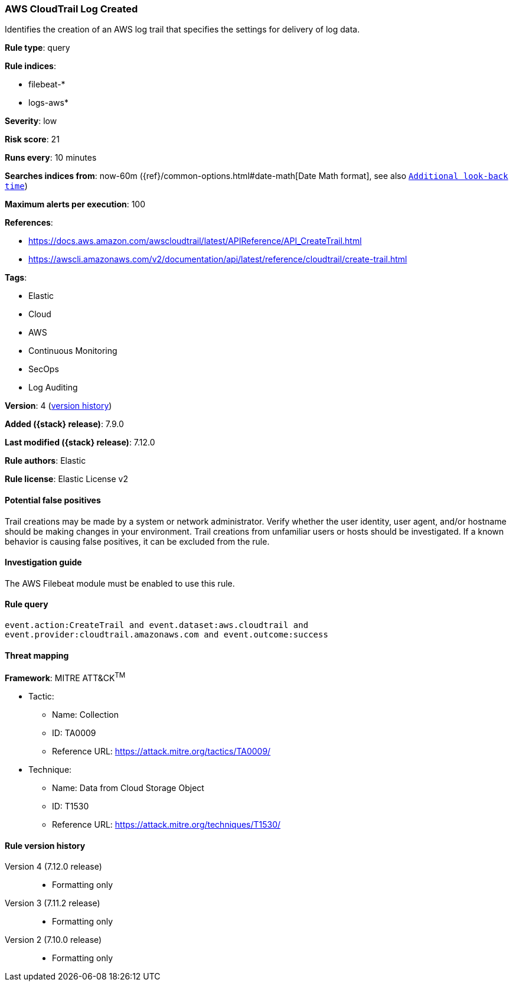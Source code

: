 [[aws-cloudtrail-log-created]]
=== AWS CloudTrail Log Created

Identifies the creation of an AWS log trail that specifies the settings for
delivery of log data.

*Rule type*: query

*Rule indices*:

* filebeat-*
* logs-aws*

*Severity*: low

*Risk score*: 21

*Runs every*: 10 minutes

*Searches indices from*: now-60m ({ref}/common-options.html#date-math[Date Math format], see also <<rule-schedule, `Additional look-back time`>>)

*Maximum alerts per execution*: 100

*References*:

* https://docs.aws.amazon.com/awscloudtrail/latest/APIReference/API_CreateTrail.html
* https://awscli.amazonaws.com/v2/documentation/api/latest/reference/cloudtrail/create-trail.html

*Tags*:

* Elastic
* Cloud
* AWS
* Continuous Monitoring
* SecOps
* Log Auditing

*Version*: 4 (<<aws-cloudtrail-log-created-history, version history>>)

*Added ({stack} release)*: 7.9.0

*Last modified ({stack} release)*: 7.12.0

*Rule authors*: Elastic

*Rule license*: Elastic License v2

==== Potential false positives

Trail creations may be made by a system or network administrator. Verify
whether the user identity, user agent, and/or hostname should be making changes
in your environment. Trail creations from unfamiliar users or hosts should be
investigated. If a known behavior is causing false positives, it can be
excluded from the rule.

==== Investigation guide

The AWS Filebeat module must be enabled to use this rule.

==== Rule query


[source,js]
----------------------------------
event.action:CreateTrail and event.dataset:aws.cloudtrail and
event.provider:cloudtrail.amazonaws.com and event.outcome:success
----------------------------------

==== Threat mapping

*Framework*: MITRE ATT&CK^TM^

* Tactic:
** Name: Collection
** ID: TA0009
** Reference URL: https://attack.mitre.org/tactics/TA0009/
* Technique:
** Name: Data from Cloud Storage Object
** ID: T1530
** Reference URL: https://attack.mitre.org/techniques/T1530/

[[aws-cloudtrail-log-created-history]]
==== Rule version history

Version 4 (7.12.0 release)::
* Formatting only

Version 3 (7.11.2 release)::
* Formatting only

Version 2 (7.10.0 release)::
* Formatting only

